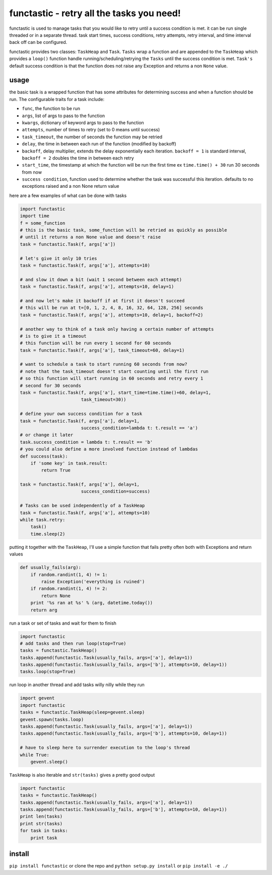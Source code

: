 functastic - retry all the tasks you need!
------------------------------------------

functastic is used to manage tasks that you would like to retry until a success
condition is met. it can be run single threaded or in a separate thread. task
start times, success conditions, retry attempts, retry interval, and time interval
back off can be configured.

functastic provides two classes: ``TaskHeap`` and ``Task``. ``Tasks`` wrap a function
and are appended to the ``TaskHeap`` which provides a ``loop()`` function handle
running/scheduling/retrying the ``Tasks`` until the success condition is met.
``Task's`` default success condition is that the function does not raise any
Exception and returns a non ``None`` value.

usage
~~~~~
the basic task is a wrapped function that has some attributes for
determining success and when a function should be run. The configurable
traits for a task include:

- ``func``, the function to be run
- ``args``, list of args to pass to the function
- ``kwargs``, dictionary of keyword args to pass to the function
- ``attempts``, number of times to retry (set to 0 means until success)
- ``task_timeout``, the number of seconds the function may be retried
- ``delay``, the time in between each run of the function (modified by backoff)
- ``backoff``, delay multiplier, extends the delay exponentially each iteration.
  ``backoff = 1`` is standard interval, ``backoff = 2`` doubles the time in between
  each retry
- ``start_time``, the timestamp at which the function will be run the first time
  ex ``time.time() + 30`` run 30 seconds from now
- ``success condition``, function used to determine whether the task was successful
  this iteration. defaults to no exceptions raised and a non None return value

here are a few examples of what can be done with tasks

.. code:: python

    import functastic
    import time
    f = some_function
    # this is the basic task, some_function will be retried as quickly as possible
    # until it returns a non None value and doesn't raise
    task = functastic.Task(f, args['a'])

    # let's give it only 10 tries
    task = functastic.Task(f, args['a'], attempts=10)

    # and slow it down a bit (wait 1 second between each attempt)
    task = functastic.Task(f, args['a'], attempts=10, delay=1)

    # and now let's make it backoff if at first it doesn't succeed
    # this will be run at t=[0, 1, 2, 4, 8, 16, 32, 64, 128, 256] seconds
    task = functastic.Task(f, args['a'], attempts=10, delay=1, backoff=2)

    # another way to think of a task only having a certain number of attempts
    # is to give it a timeout
    # this function will be run every 1 second for 60 seconds
    task = functastic.Task(f, args['a'], task_timeout=60, delay=1)

    # want to schedule a task to start running 60 seconds from now?
    # note that the task_timeout doesn't start counting until the first run
    # so this function will start running in 60 seconds and retry every 1
    # second for 30 seconds
    task = functastic.Task(f, args['a'], start_time=time.time()+60, delay=1,
                           task_timeout=30))

    # define your own success condition for a task
    task = functastic.Task(f, args['a'], delay=1,
                           success_condition=lambda t: t.result == 'a')
    # or change it later
    task.success_condition = lambda t: t.result == 'b'
    # you could also define a more involved function instead of lambdas
    def success(task):
        if 'some key' in task.result:
            return True

    task = functastic.Task(f, args['a'], delay=1,
                           success_condition=success)

    # Tasks can be used independently of a TaskHeap
    task = functastic.Task(f, args['a'], attempts=10)
    while task.retry:
        task()
        time.sleep(2)


putting it together with the ``TaskHeap``, I'll use a simple function
that fails pretty often both with Exceptions and return values

.. code:: python

    def usually_fails(arg):
        if random.randint(1, 4) != 1:
            raise Exception('everything is ruined')
        if random.randint(1, 4) != 2:
            return None
        print '%s ran at %s' % (arg, datetime.today())
        return arg

run a task or set of tasks and wait for them to finish

.. code:: python

    import functastic
    # add tasks and then run loop(stop=True)
    tasks = functastic.TaskHeap()
    tasks.append(functastic.Task(usually_fails, args=['a'], delay=1))
    tasks.append(functastic.Task(usually_fails, args=['b'], attempts=10, delay=1))
    tasks.loop(stop=True)

run loop in another thread and add tasks willy nilly while they run

.. code:: python

    import gevent
    import functastic
    tasks = functastic.TaskHeap(sleep=gevent.sleep)
    gevent.spawn(tasks.loop)
    tasks.append(functastic.Task(usually_fails, args=['a'], delay=1))
    tasks.append(functastic.Task(usually_fails, args=['b'], attempts=10, delay=1))

    # have to sleep here to surrender execution to the loop's thread
    while True:
        gevent.sleep()

``TaskHeap`` is also iterable and ``str(tasks)`` gives a pretty good output

.. code:: python

    import functastic
    tasks = functastic.TaskHeap()
    tasks.append(functastic.Task(usually_fails, args=['a'], delay=1))
    tasks.append(functastic.Task(usually_fails, args=['b'], attempts=10, delay=1))
    print len(tasks)
    print str(tasks)
    for task in tasks:
        print task


install
~~~~~~~

``pip install functastic`` or clone the repo and ``python setup.py install`` or
``pip install -e ./``
